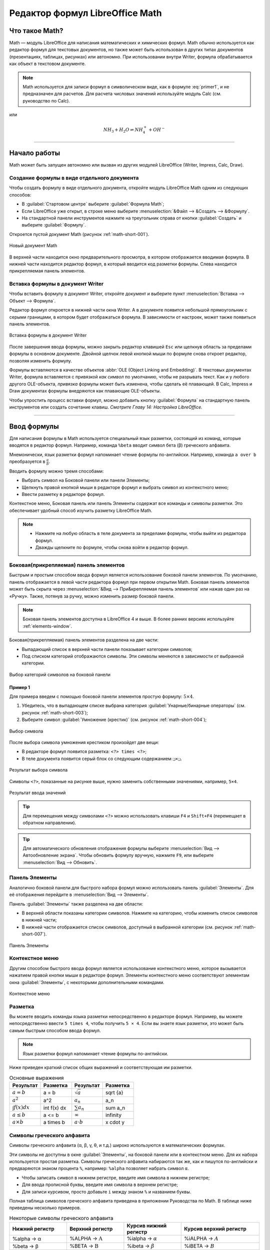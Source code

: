 .. meta::
   :description: LibreOffice Math Formula Editor
   :keywords: LibreOffice, Math, Formula, Editor, либреоффис
   
   
   
Редактор формул LibreOffice Math
=================================================================

Что такое Math?
---------------

Math — модуль LibreOffice для написания математических и химических формул. Math обычно используется как редактор формул для текстовых документов, но также может быть использован в других типах документов (презентациях, таблицах, рисунках) или автономно. При использовании внутри Writer, формула обрабатывается как
объект в текстовом документе.


.. ==================================================================
   При использовании внутри Writer, уравнение обрабатывается как 
   объект в текстовом документе.
   
   Надо уточнить писалось ли что-то про объекты в предыдущих главах.
   ==================================================================
  
.. note:: Math используется для записи формул в символическом виде, как в формуле :eq:`primer1`, и не предназначен для расчетов. Для расчета числовых значений используйте модуль Calc (см. руководство по Calc).

.. math::  \frac{df(x)}{dx} = \ln(x) + \tan^{-1}(x^2)
   :label: primer1
    
    
или 

.. math:: 
    NH_3 + H_2 O ⇌ NH^+_4 + OH^-
    
____
    
Начало работы
-------------

Math может быть запущен автономно или вызван из других модулей LibreOffice (Writer, Impress, Calc, Draw).

Создание формулы в виде отдельного документа
~~~~~~~~~~~~~~~~~~~~~~~~~~~~~~~~~~~~~~~~~~~~

Чтобы создать формулу в виде отдельного документа, откройте модуль LibreOffice Math одним из следующих способов:

* В :guilabel:`Стартовом центре` выберите :guilabel:`Формула Math`;
* Если LibreOffice уже открыт, в строке меню выберите :menuselection:`&Файл --> &Создать --> &Формулу`.
* На стандартной панели инструментов нажмите на треугольник справа от кнопки :guilabel:`Создать` и выберите :guilabel:`Формулу`.

Откроется пустой документ Math (рисунок :ref:`math-short-001`).

.. _math-short-001:

.. figure:: _static/math-short-001.png
    :scale: 50%
    :align: center
    :alt: Новый документ Math

    Новый документ Math

В верхней части находится окно предварительного просмотра, в котором отображается вводимая формула. В нижней части находится редактор формул, в который вводится код разметки формулы. Слева находится прикрепляемая панель элементов.

Вставка формулы в документ Writer
~~~~~~~~~~~~~~~~~~~~~~~~~~~~~~~~~

Чтобы вставить формулу в документ Writer, откройте документ и выберите пункт :menuselection:`Вставка --> Объект --> Формула`.

Редактор формул откроется в нижней части окна Writer. А в документе появится  небольшой прямоугольник с серыми границами, в котором будет отображаться формула. В зависимости от настроек, может также появиться панель элементов. 

.. _math-short-002:

.. figure:: _static/math-short-002.png
    :scale: 50%
    :align: center
    :alt: Вставка формулы в документ Writer

    Вставка формулы в документ Writer

После завершения ввода формулы, можно закрыть редактор клавишей ``Esc`` или щелкнув область за пределами формулы в основном документе. Двойной щелчок левой кнопкой мыши по формуле снова откроет редактор, позволяя изменить формулу.

Формулы вставляются в качестве объектов :abbr:`OLE (Object Linking and Embedding)`. В текстовых документах Writer, формула вставляется с привязкой *как символ* по умолчанию, чтобы не разрывать текст. Как и у любого другого OLE-объекта, *привязка* формулы может быть изменена, чтобы сделать её плавающей. В Calc, Impress и Draw документах формулы внедряются как плавающие OLE-объекты.

Чтобы упростить процесс вставки формул, можно добавить кнопку :guilabel:`Формула` на стандартную панель инструментов или создать сочетание клавиш. *Смотрите Главу 14: Настройка LibreOffice.*

____

Ввод формулы
------------

Для написания формулы в Math используется специальный язык разметки, состоящий
из команд, которые вводятся в редактор формул. Например, команда ``%beta`` вводит символ бета (β) греческого алфавита.

Мнемонически, язык разметки формул напоминает чтение формулы по-английски. Например, команда ``a over b`` преобразуется в :math:`\frac{a}{b}`.

.. index:: over

Вводить формулу можно тремя способами:

* Выбрать символ на Боковой панели или панели Элементы;
* Щелкнуть правой кнопкой мыши в редакторе формул и выбрать символ из контекстного меню;
* Ввести разметку в редакторе формул.

Контекстное меню, Боковая панель или панель Элементы содержат все команды и символы разметки. Это обеспечивает удобный способ изучить разметку LibreOffice Math.

.. note:: * Нажмите на любую область в теле документа за пределами формулы, чтобы выйти из редактора формул.
          * Дважды щелкните по формуле, чтобы снова войти в редактор формул.
          
Боковая(прикрепляемая) панель элементов
~~~~~~~~~~~~~~~~~~~~~~~~~~~~~~~~~~~~~~~

Быстрым и простым способом ввода формул является использование боковой панели элементов. По умолчанию, панель отображается в левой части редактора формул при первом открытии Math. Боковая панель элементов может быть скрыта через :menuselection:`&Вид --> При&крепляемая панель элементов` или нажав один раз на «Ручку». Также, потянув за ручку, можно изменить размер боковой панели.

.. note:: Боковая панель элементов доступна в LibreOffice 4 и выше. В более ранних версиях используйте :ref:`elements-window`. 

Боковая(прикрепляемая) панель элементов разделена на две части:

* Выпадающий список в верхней части панели показывает категории символов;
* Под списком категорий отображаются символы. Эти символы меняются в зависимости от выбранной категории.

.. _math-short-003:

.. figure:: _static/math-short-003.png
    :scale: 60%
    :align: center
    :alt: Выбор категорий символов на боковой панели

    Выбор категорий символов на боковой панели

Пример 1
^^^^^^^^

Для примера введем с помощью боковой панели элементов простую формулу: :math:`5×4`.

1. Убедитесь, что в выпадающем списке выбрана категория  :guilabel:`Унарные/бинарные операторы` (см. рисунок :ref:`math-short-003`);
2. Выберите символ :guilabel:`Умножение (крестик)` (см. рисунок :ref:`math-short-004`);

.. _math-short-004:

.. figure:: _static/math-short-004.png
    :scale: 60%
    :align: center
    :alt: Выбор символа

    Выбор символа

После выбора символа умножения крестиком произойдет две вещи:

* В редакторе формул появится разметка:  ``<?> times <?>``;
* В теле документа появится серый блок со следующим содержанием ``❑×❑``.

.. index:: times

.. _math-short-005:

.. figure:: _static/math-short-005.png
    :scale: 50%
    :align: center
    :alt: Результат выбора символа

    Результат выбора символа

Символы ``<?>``, показанные на рисунке выше, нужно заменить собственными значениями, например, ``5×4``.

.. _math-short-006:

.. figure:: _static/math-short-006.png
    :scale: 50%
    :align: center
    :alt: Результат ввода значений

    Результат ввода значений

.. tip:: Для перемещения между символами ``<?>`` можно использовать клавиши ``F4`` и ``Shift+F4`` (перемещает в обратном направлении).

.. tip:: Для автоматического обновления отображения формулы выберите :menuselection:`Вид --> Автообновление экрана`. Чтобы обновить формулу вручную, нажмите ``F9``, или выберите :menuselection:`Вид --> Обновить`.

.. _elements-window:

Панель Элементы
~~~~~~~~~~~~~~~

Аналогично боковой панели для быстрого набора формул можно использовать панель :guilabel:`Элементы`. Для её отображения перейдите в :menuselection:`Вид --> Элементы`.

Панель :guilabel:`Элементы` также разделена на две области:

* В верхней области показаны категории символов. Нажмите на категорию, чтобы изменить список символов в нижней части;
* В нижней части отображается список символов, доступный в выбранной категории (см. рисунок :ref:`math-short-007`).

.. _math-short-007:

.. figure:: _static/math-short-007.png
    :scale: 60%
    :align: center
    :alt: Панель Элементы

    Панель Элементы

Контекстное меню
~~~~~~~~~~~~~~~~

Другим способом быстрого ввода формул является использование контекстного меню, которое вызывается нажатием правой кнопки мыши в редакторе формул. Элементы контекстного меню соответствуют элементам окна :guilabel:`Элементы`, с некоторыми дополнительными командами.

.. _math-short-008:

.. figure:: _static/math-short-008.png
    :scale: 50%
    :align: center
    :alt: Контекстное меню

    Контекстное меню

Разметка
~~~~~~~~

Вы можете вводить команды языка разметки непосредственно в редакторе формул. Например, вы можете непосредственно ввести ``5 times 4``, чтобы получить  ``5 × 4``. Если вы знаете язык разметки, это может быть самым быстрым способом ввода формул. 

.. note:: Язык разметки формул напоминает чтение формулы по-английски.

Ниже приведен краткий список общих выражений и соответствующая им разметки.

.. index:: cdot, sqrt, _, ^, infinity, times, int

.. list-table:: Основные выражения 
   :widths: 15 15 15 15
   :header-rows: 1

   * - Результат
     - Разметка
     - Результат
     - Разметка
   * - :math:`a=b`
     - a = b
     - :math:`\sqrt{a}`
     - sqrt {a}
   * - :math:`a^2`
     - a^2
     - :math:`a_n`
     - a_n
   * - :math:`\int f(x) dx`
     - int f(x) dx
     - :math:`\sum a_n`
     - sum a_n
   * - :math:`a\le b`
     - a <= b
     - :math:`\infty`
     - infinity
   * - :math:`a \times b`
     - a times b
     - :math:`a \cdot b`
     - x cdot y



Символы греческого алфавита
~~~~~~~~~~~~~~~~~~~~~~~~~~~

Символы греческого алфавита (α, β, γ, θ, и т.д.) широко используются в математических формулах. 


Эти символы не доступны в окне :guilabel:`Элементы`, на боковой панели или в контекстном меню. Для их набора используется простая разметка.  Символы греческого алфавита набираются так же, как и пишутся по-английски и предваряются знаком процента ``%``, например: ``%alpha`` позволяет набрать символ ``α``.

.. index:: %alpha

* Чтобы записать символ в нижнем регистре, введите имя символа в нижнем регистре;
* Для ввода прописной буквы, введите имя символа в верхнем регистре;
* Для записи курсивом, просто добавьте ``i`` между знаком ``%`` и названием буквы.

Полная таблица символов греческого алфавита приведена в приложении Руководства по Math. В таблице ниже приведены несколько примеров.

.. list-table:: Некоторые символы греческого алфавита
   :widths: 11 11 11 15
   :header-rows: 1

   * - Нижний регистр
     - Верхний регистр
     - Курсив нижний регистр
     - Курсив верхний
       регистр
   * - %alpha → α
     - %ALPHA → :math:`\mathrm{A}`
     - %ialpha → :math:`\alpha`
     - %iALPHA → :math:`A`
   * - %beta → β
     - %BETA → :math:`\mathrm{B}`
     - %ibeta → :math:`\beta`
     - %iBETA → :math:`B`  
   * - %gamma → γ
     - %GAMMA → :math:`\Gamma`
     - %igamma → :math:`\gamma`
     - %iGAMMA → :math:`\mathit{\Gamma}`  
   * - %psi → ψ
     - %PSI → :math:`\Psi`
     - %ipsi → :math:`\psi`
     - %iPSI → :math:`\mathit{\Psi}`
   * - %phi → φ
     - %PHI → :math:`\Phi`
     - %iphi → :math:`\phi`
     - %iPHI → :math:`\mathit{\Phi}`
   * - %theta → θ
     - %THETA → :math:`\Theta`
     - %itheta → :math:`\theta`
     - %iTHETA → :math:`\mathit{\Theta}`


.. index:: %alpha, %beta, %theta, %THETA

Другой способ вставить греческие символы, использовать окно :guilabel:`Каталог`. Выберите :menuselection:`Сервис --> Каталог` (рисунок :ref:`math-short-009`). В выпадающем списке выберите :guilabel:`Набор` и нажмите на нужный символ в списке. 

.. _math-short-009:

.. figure:: _static/math-short-009.png
    :scale: 60%
    :align: center
    :alt: Каталог символов

    Каталог символов

Пример 2: 
^^^^^^^^^

Введем выражение ``π ≃ 3.14159``. Для этого выполним следующие шаги:

**Шаг 1:** Выберите в :guilabel:`Каталоге` символ ``π`` или введите в редакторе формул разметку ``%pi``.

**Шаг 2:** Откройте окно :guilabel:`Элементы` (:menuselection:`Вид --> Элементы`). Или воспользуйтесь боковой панелью.

**Шаг 3:** Перейдите в категорию :guilabel:`Отношения`  и выберите символ ``≃`` (Подобно или равно). Если навести курсор мыши на элемент, то появится всплывающая подсказка (как на рисунке :ref:`math-short-010`). 

.. _math-short-010:

.. figure:: _static/math-short-010.png
    :scale: 60%
    :align: center
    :alt: Окно Элементы

    Окно :guilabel:`Элементы` 

**Шаг 4:** Теперь в редакторе формул отображается разметка ``%pi <?> simeq <?>``

.. index:: %pi, simeq

**Шаг 5:** Удалите первый символ ``<?>``, а затем нажмите клавишу :guilabel:`F4`, чтобы перейти к следующему символу ``<?>``.

**Шаг 6:** Замените символ ``<?>`` на ``3.14159``. В итоге, мы получим разметку ``%pi simeq 3.14159``. Результат показан на рисунке ниже.

.. _math-short-011:

.. figure:: _static/math-short-011.png
    :scale: 60%
    :align: center
    :alt: Результат

    Результат
 
Изменение формулы
~~~~~~~~~~~~~~~~~

Изменить формулу можно в любой момент. Для переключения в режим редактирования, дважды щелкните на формуле левой кнопкой мыши. 

Чтобы перейти к соответствующему месту в коде разметки, выполните одно из следующих действий:

* В редакторе формул установите курсор в нужное место;
* В области предварительного просмотра нажмите на элемент, который нужно и изменить. Курсор автоматически переместится к соответствующей точке в  редакторе формул;

.. _math-short-012:

.. figure:: _static/math-short-012.png
    :scale: 50%
    :align: center
    :alt: Изменение формулы

    Изменение формулы

Чтобы второй способ работал, на панели инструментов должна быть активирована кнопка :guilabel:`Курсор формулы` (смотрите рисунок :ref:`math-short-012`)

Вы можете изменить формулу путем перезаписи выделенного текста или вставкой нового кода разметки в то место, где находится курсор.

____

Разметка формул
---------------

Больше всего трудностей при использовании LibreOffice Math вызывает написание сложных формул. Этот раздел содержит несколько советов.

Скобки
~~~~~~

Math ничего не знает о порядке операций. Необходимо использовать фигурные скобки для группировки, чтобы явно задать порядок следования выражений. Рассмотрим следующие примеры:

.. list-table:: 
   :widths: 11 11 11 15
   :header-rows: 1

   * - Разметка
     - Результат
     - Разметка
     - Результат
   * - 2 over x + 1
     - :math:`\frac{2}{x}+1`
     - 2 over {x + 1}
     - :math:`\frac{2}{x+1}`
   * - – 1 over 2
     - :math:`\frac{-1}{2}`
     - – {1 over 2}
     - :math:`{-}\frac{1}{2}`  


В первом примере Math считает, что к знаменателю дроби принадлежит только символ ``х``  и отображает формулу соответствующим образом. Если необходимо, чтобы в знаменателе находилось выражение ``x+1``, нужно сгруппировать его используя фигурные скобки ``{x+1}``. 

Во втором случае Math распознает знак минус как часть числителя. Чтобы знак минуса стоял перед всей дробью, необходимо сгруппировать дробь с помощью фигурных скобок, а знак минус поместит за их пределы.

Фигурные скобки являются служебными символами и не отображаются в формуле. Для набора  фигурных скобок в формуле, необходимо использовать команды ``lbrace`` и ``rbrace``. Сравните следующие примеры:

.. index:: lbrace, rbrace

.. list-table:: 
   :widths: 11 11 11 15
   :header-rows: 1

   * - Разметка
     - Результат
     - Разметка
     - Результат
   * - x over {–x + 1}
     - :math:`\frac{2}{-x+1}`
     - x over lbrace –x + 1 rbrace
     - :math:`\frac{2}{\{x+1\}}`


Масштабируемые скобки
~~~~~~~~~~~~~~~~~~~~~

Для начала, рассмотрим пример с матрицами.

.. list-table:: 
   :widths: 20 20
   :header-rows: 1

   * - Разметка
     - Результат
   * - matrix { a # b ## c # d }
     - :math:`\begin{matrix} a & b \\ c & d \end{matrix}`

.. tip:: Строки в матрицах разделяются двумя символами решетки ``##``, столбцы – одним ``#``.

Первая проблема с матрицами, возникающая у людей, заключается в том, что скобки не масштабируются. Т.е. размер скобок не увеличивается в зависимости от содержания.

.. list-table:: 
   :widths: 20 20
   :header-rows: 1

   * - Разметка
     - Результат
   * - ( matrix { a # b ## c # d } )
     - .. image:: _static/math-short-013.png


Math позволяет вводить масштабируемые скобки с помощью добавления команд ``left`` и ``right`` перед открывающейся и закрывающейся скобками соответственно.

.. index:: left, right

.. list-table:: 
   :widths: 20 20
   :header-rows: 1

   * - Разметка
     - Результат
   * - left( matrix { a # b ## c # d } right)
     - :math:`\begin{pmatrix} a & b \\ c & d \end{pmatrix}`


.. tip:: Используйте команды ``left [`` и ``right ]``, чтобы получить масштабируемые квадратные скобки. Список всех доступных скобок приведен в Руководстве по Math.

.. index:: left [, right ]

Масштабируемые скобки могут быть использованы с любыми элементами такими, как дроби, квадратным корнем и т.д.


Одиночные и непарные скобки
~~~~~~~~~~~~~~~~~~~~~~~~~~~

При вводе формул Math ожидает, что каждая открывающаяся скобка будет иметь закрывающуюся. Если не ввести закрывающуюся скобку, то Math отобразит формулу с ошибкой. На месте отсутствующей закрывающейся скобки будет стоять перевернутый вопросительный знак, который исчезнет после того как будет введена соответствующая закрывающаяся скобка. В случае, когда нужно ввести непарную скобку, решение зависит от типа используемых скобок.

Для не масштабируемых скобок достаточно использовать обратный слэш `\\` перед скобкой, чтобы указать, что следующий за ним символ не следует рассматривать как скобки. Следовательно, Math не будет ждать ввода закрывающейся скобки.

.. list-table:: 
   :widths: 20 20
   :header-rows: 1

   * - Разметка
     - Результат
   * - \\(-5, 7\\]
     - :math:`(-5, 7]`
   * - \\[-5, 7\\)
     - :math:`[-5, 7)`

Для масштабируемых скобок используются команды ``left`` (ставится перед открывающейся скобкой) и ``right`` (ставится перед закрывающейся скобкой). Чтобы ввести одиночную масштабируемую скобку, необходимо вместо закрывающейся скобки использовать команду ``right none``.

.. index:: none

.. list-table:: 
   :widths: 20 20
   :header-rows: 1

   * - Разметка
     - Результат
   * - abs x = left lbrace matrix { -x #, x <0 ## x # , x>= 0} right none
     - :math:`|x| = \biggl\{ {\begin{matrix} -x & , x < 0 \\ x & , x \geq 0 \end{matrix}}`

.. index:: matrix

Распознавание функций в Math
~~~~~~~~~~~~~~~~~~~~~~~~~~~~

По умолчанию Math выделяет переменные курсивным начертанием. При вводе функций Math, как правило, корректно распознает их (список распознаваемых функций доступен в Руководстве по Math). Если Math не смог распознать функцию, можно принудительно сообщить ему об этом. Для этого перед функцией необходимо ввести команду ``func``.

.. index:: func

Некоторые функции, используемые в Math, должны обязательно содержать число или переменную.  В случае их отсутствия, Math отображает перевернутый вопросительный знак ``¿`` на их месте. Удалить его можно путем корректировки формулы, введя переменную или число, или поставив пару пустых фигурных скобок ``{}`` в качестве заполнителя.

.. tip:: Для перемещения между ошибками используйте клавиши ``F3`` и ``Shift + F3`` (перемещает в обратном направлении).


Многострочные уравнения
~~~~~~~~~~~~~~~~~~~~~~~

Предположим, необходимо ввести выражение, занимающее больше одной строки: :math:`\begin{matrix} x = 3 \\ y = 1 \end{matrix}`.

Ваша первая реакция будет просто нажать клавишу ``Enter``. Тем не менее, если вы нажмете клавишу ``Enter``, хотя разметка и переходит на новую строку, окончательная формула этого не делает. Вы должны ввести команду перевода строки ``newline`` в явном виде, как показано в таблице ниже.

.. index:: newline

.. list-table:: 
   :widths: 20 20
   :header-rows: 1

   * - Разметка
     - Результат
   * - x =3
   
       y =1
     - :math:`x = 3 y =1`
   * - x = 3 newline
      
       y = 1
     - :math:`\begin{matrix} x = 3 \\ y = 1 \end{matrix}`


Если первая строка уравнения заканчивается знаком равно ``=``, то команда ``newline`` не срабатывает. Это происходит потому, что оператор ``=`` ожидает наличия символов с обеих сторон. Чтобы выполнить перенос, воспользуйтесь одним из следующих способов:

* Поставьте пустые кавычки ``""`` между знаком равно и командой ``newline``;
* Поставьте пустую пару скобок ``{}`` между знаком равно и командой ``newline``;
* Поставьте символ обратной кавычки ````` или ``~`` (тильда) между знаком равно и командой ``newline``.

.. index:: ~

Как поставить дополнительный пробел или табуляцию?
~~~~~~~~~~~~~~~~~~~~~~~~~~~~~~~~~~~~~~~~~~~~~~~~~~

Math не чувствителен к пробелам, т.е. десять пробелов подряд будут отображены как один. Но иногда возникает необходимость ввода нескольких пробелов или табуляции.

Команда ``phantom{<любой заполнитель>}`` создает отступ равный по длине заполнителю. 

.. index:: phantom

Другой способ сделать несколько пробелов подряд заключается в том, чтобы поместить пробелы в кавычки ``"   "``.

Также в качестве пробела может использоваться символ обратной кавычки «`» (не путать с одинарной кавычкой) или символ тильды ``~``. Символ тильды дает несколько больший пробел.

.. index:: ~

Как добавить пределы суммы/интеграла?
~~~~~~~~~~~~~~~~~~~~~~~~~~~~~~~~~~~~~

Для набора пределов используется команда ``from {<?>} to {<?>}``. Данную команду можно использовать совместно с суммой ``sum`` или интегралом ``int`` (полный список смотрите в приложении Руководства по Math).

.. index:: sum, from to

.. list-table:: 
   :widths: 20 20
   :header-rows: 1

   * - Разметка
     - Результат
   * - sum from k = 1 to n a_k
     - :math:`\sum\limits_{k=1}^n {a_k}`
   * - int from 0 to x f(t) dt
      
       или
      
       int_0^x f(t) dt
     - :math:`\int\limits_{x}^{0} f(t) dt`

       или 
       
       :math:`\int_{x}^{0} f(t) dt`
   * - int from Re f
     - :math:`\int\limits_{\Re} f`
   * - sum to infinity 2^{-n}
     - :math:`\sum\limits^{\infty} {2^{-1}}`


Как мне ввести производную?
~~~~~~~~~~~~~~~~~~~~~~~~~~~

Ввод производной заключается в использовании дроби (команда ``over``) и буквы ``d``. Для частных производных используется команда ``partial``.

.. index:: over, partial

.. list-table:: 
   :widths: 20 20
   :header-rows: 1

   * - Разметка
     - Результат
   * - {df} over {dx}
     - :math:`\frac{df}{dx}`
   * - {partial f} over {partial y}
     - :math:`\frac{\partial{f}}{\partial{y}}`
   * - {partial^2 f} over {partial t^2}
     - :math:`\frac{\partial^2{f}}{\partial{t^2}}`

.. note:: Обратите внимание, необходимо использовать фигурные скобки, чтобы ввести производную.

Служебные символы
~~~~~~~~~~~~~~~~~

Служебные символы – символы используемые в командах разметки. К таким символам относятся:  символ процента ``%``, фигурные скобки ``{}``, а также символы ``|, _, &, ^, ''``. Поэтому для ввода выражений ``2% = 0.02`` или ``1" = 2.56cm`` необходимо воспользоваться одним из двух способов:

* Использовать двойные кавычки, чтобы ввести символ как простой текст ``2"%"= 0.02``. Этот способ не работает для символа двойных кавычек;
* Добавить необходимый символ в Каталог, подробнее смотрите раздел :ref:`customizing-the-catalog`;

В некоторых случаях можно использовать специальные команды, например:

* Команды ``lbrace`` и ``rbrace`` позволяют ввести фигурные скобки ``{}``.

.. index:: lbrace, rbrace

Текст в формулах
~~~~~~~~~~~~~~~~

Чтобы включить текст в формулы, заключите его в прямые двойные кавычки: ``abs x = left lbrace matrix {x # "for " x >= 0 ## -x # "for " x < 0} right none``

.. math::
    |x| = \biggl\{ {\begin{matrix} x \text{ for } x \geq 0 \\ -x \text{ for } x < 0 \end{matrix}}

Все символы, кроме двойных англоязычных кавычек ``"``, являются допустимыми в тексте. Для ввода других типов кавычек воспользуйтесь Каталогом или наберите текст в текстовом редакторе и вставьте в редактор формул через буфер обмена.

.. _math-short-014a:

.. figure:: _static/math-short-014a.png
    :scale: 50%
    :align: center
    :alt: Вставка текста в формулы

    Вставка текста в формулы

Текст отображается шрифтом, установленном в категории :guilabel:`Текст` диалогового окна :guilabel:`Шрифты`, подробнее смотрите в разделе :ref:`changing-the-font`. 

По умолчанию текст выравнивается по левому краю. Чтобы изменить выравнивание, используйте команды ``alignc`` (по центру) и ``alignr`` (по правому краю). Команды, не интерпретируются в тексте. Используйте кавычки, чтобы разбить текст, если вы хотите использовать специальные команды форматирования.

.. index:: alignc, alignr

.. _align-equals-sign:

Как выровнять строки уравнения по знаку равно?
~~~~~~~~~~~~~~~~~~~~~~~~~~~~~~~~~~~~~~~~~~~~~~

Обычно Math выравнивает каждую строку формулы по центру. Чтобы выровнять все строки по знаку равенства можно использовать матрицу, например:

.. list-table:: 
   :widths: 20 20
   :header-rows: 1

   * - Разметка
     - Результат
   * - matrix {
       alignr x+y # {}={} # alignl 2 ##
       alignr x # {}={} # alignl 2-y
       }
     - :math:`\begin{array}{r l} x + y & = {\ \ } 2 \\  x & = {\ \ } 2 - y \end{array}`

Пустые скобки вокруг знака «=»(равно) необходимы потому, что он является бинарным оператором, т.е. требует наличия выражений с каждой стороны.

Пространство вокруг «=»(равно) может быть уменьшено путем изменения расстояния между столбцами матрицы:

* Выберите :menuselection:`Формат --> Интервал`;
* Нажмите :guilabel:`Категория` и выберите раздел :guilabel:`Матрицы` из выпадающего списка;
* Введите расстояние между столбцами 0% .



.. _math-short-015:

.. figure:: _static/math-short-015.png
    :scale: 60%
    :align: center
    :alt: Изменение расстояния между столбцами матрицы

    Изменение расстояния между столбцами матрицы

Можно обойтись без использования матрицы и воспользоваться командой разметки ``phantom``, как показано ниже:

.. index:: phantom

.. list-table:: 
   :widths: 20 20
   :header-rows: 1

   * - Разметка
     - Результат
   * - ``""3(x+4)-2(x-1)=3x+12-(2x-2) newline``
    
       ``""phantom {3(x+4)-2(x-1)}=3x+12-2x+2 newline``
       
       ``""phantom {3(x+4)-2(x-1)}=x+14``
     - :math:`\begin{array}{r l} 3(x+4)-2(x-1) & = {\ \ } 3x+12-(2x-2) \\   & = {\ \ } 3x+12-2x+2 \\  & = {\ \ } x+14 \end{array}`

____

Изменение внешнего вида формул
------------------------------

.. _changing-the-font-size:

Изменение размера (кегля) шрифта
~~~~~~~~~~~~~~~~~~~~~~~~~~~~~~~~

Все элементы формулы пропорционально масштабируются относительно
основного размера. Для изменения основного размера укажите нужный размер
в диалоге :menuselection:`Формат --> Кегли`. 

.. _math-short-016:

.. figure:: _static/math-short-016.png
    :scale: 60%
    :align: center
    :alt: Изменение размера (кегля) шрифта

    Изменение размера (кегля) шрифта

.. tip:: Данные настройки будут применены только к текущей формуле. Чтобы внесенные изменения были применены как настройки по умолчанию LibreOffice Math, необходимо сначала задать размер (например, 11 пт), а затем нажать кнопку :guilabel:`По умолчанию`.

Также можно изменить размер только отдельных символов формулы. Для этого используется комада разметки ``size``, например, ``b size 5{a}``. В качестве атрибутов команда ``size`` может принимать абсолютные числовые значения или относительные (относительно базового размера по умолчанию). Например, ``6``, ``-3``, ``/2``, или ``*2``.

.. index:: size


.. _changing-the-font:

Изменение гарнитуры шрифта 
~~~~~~~~~~~~~~~~~~~~~~~~~~

Диалоговое окно :menuselection:`Формат --> Шрифты` позволяет настроить гарнитуру и начертание шрифта. Для всех элементов отображается шрифт, заданный по умолчанию. 

.. _math-short-017:

.. figure:: _static/math-short-017.png
    :scale: 60%
    :align: center
    :alt: Изменение гарнитуры шрифта

    Изменение гарнитуры шрифта

Чтобы изменить шрифт, нажмите кнопку :guilabel:`Изменить` и выберите тип элементов. Отобразится новое диалоговое окно. Выберите необходимый шрифт и установите требуемые атрибуты, а затем нажмите кнопку :guilabel:`Да`.
Изменение настроек будет применено только для текущего документа. Чтобы
сделать настройки по умолчанию для всех документов, нажмите кнопку :guilabel:`По умолчанию`.

.. _math-short-018:

.. figure:: _static/math-short-018.png
    :scale: 60%
    :align: center
    :alt: Изменение гарнитуры шрифта

    Изменение гарнитуры шрифта


Можно изменить начертание отдельных элементов формулы с помощью команд ``italic`` (курсивное начертание), ``bold`` (полужирное начертание), ``nitalic`` (убрать курсивное начертани), ``nbold`` (убрать полужирное начертание). Для примера смотрите рисунок :ref:`math-short-014a`. 

.. index:: nitalic, italic, bold, nbold

Изменение цвета
~~~~~~~~~~~~~~~

Для задания цвета элемента в формуле используется команда ``color``, которая
может принимать 8 параметров: ``white``, ``black``, ``cyan``, ``magenta``, ``red``, ``blue``, ``green``, ``yellow``. Другими словами можно задать всего 8 цветов: белый, черный, голубой, пурпурный, красный, синий, зеленый, желтый. Например, команда, ``color green A color red B color magenta C color cyan D`` дает результат: |color-font|.

.. index:: color

.. |color-font| image:: _static/math-short-019.png 

Также можно использовать фигурные скобки для группировки отдельных элементов формулы. Например, ``color green {A B C} color cyan D`` дает следующий результат:|color-font2|.

.. |color-font2| image:: _static/math-short-020.png 

Задать фон формулы в Math невозможно, так как по правилам математики цвет
фона формулы всегда прозрачный. Цвет фона всей формулы совпадает с цветом фона документа. В Writer можно использовать свойства объекта (щелкните
по формуле правой кнопкой мыши и выберите :guilabel:`Объект`), чтобы выбрать цвет фона для всей формулы, а также границы и размер (подробнее в разделе
:ref:`math-writer`).

____

.. _math-writer:

Формулы в текстовых документах Writer
-------------------------------------


Нумерация формул
~~~~~~~~~~~~~~~~

Одной из неочевидных функций LibreOffice является функция вставки нумерованных формул. Для этого:

1. Установите курсор на новую строку;
2. Введите ``fn`` (как сочетание букв ``f`` и ``n``, а не клавиша ``Fn``);
3. Затем нажмите клавишу ``F3``.

.. index:: fn

Произойдет автозамена ``fn`` на формулу:

===========================  ============
 :math:`F = mc^2`             :math:`(1)`
===========================  ============

Теперь вы можете дважды щелкнуть по формуле левой кнопкой мыши, чтобы перейти в режим редактирования формулы. Нажмите любую область в документе за пределами формулы, чтобы вернуться  к стандартному режиму Writer. 

Также можно вставить перекрестную ссылку на уравнение (например, смотрите *Формулу 1*). Для этого выполните:

1. Выберите :menuselection:`Вставка --> Перекрестная ссылка`;
2. На вкладке :guilabel:`Перекрестные ссылки`, в поле :guilabel:`Тип` выберите  :guilabel:`Текст`;
3. В поле :guilabel:`Выделенное` выберите номер формулы;
4. В поле :guilabel:`Вставить ссылку на` выберите :guilabel:`Категория и номер`;
5. Нажмите :guilabel:`Вставить`.

.. _math-short-021:

.. figure:: _static/math-short-021.png
    :scale: 60%
    :align: center
    :alt: Вставка перекрестной ссылки на формулу

    Вставка перекрестной ссылки на формулу
    
При добавлении новых формул в документ, все формулы будут автоматически пронумерованы, а перекрестные ссылки обновлены.

Вставка нумерованных формул осуществляется с помощью функции :guilabel:`Автотекст`. Она состоит из таблицы 1х2, левая ячейка которой содержит формулу, а правая – значение автоматического счетчика :guilabel:`Текст`. Вы можете отредактировать данный автотекст, например, если необходимо писать номер формулы в квадратных скобках. Подробнее смотрите раздел  *Использование автотекста* в Главе 3 краткого руководства по LibreOffice.

Выравнивание по вертикали
~~~~~~~~~~~~~~~~~~~~~~~~~

По умолчанию формулы в текстовых документах Writer привязываются в режиме :guilabel:`Как символ` и выравниваются по базовой линии. Выравнивание формулы по вертикали в строке, как и любого OLE-объекта, может быть изменено, для этого перейдите в :menuselection:`Сервис --> Параметры --> LibreOffice Writer --> Знаки форматирования` и снимите флажок напротив  :guilabel:`Формулы Math по базовой линии`.

Данная настройка применяется ко всем формулам в документе и сохраняется вместе с ним. Новые документы используют настройки по умолчанию.

Отступы и обтекание
~~~~~~~~~~~~~~~~~~~

Вставленные в документ объекты Math имеют отступы справа и слева от окружающего текста. Чтобы настроить отступы и интервалы одновременно для всех формул в документе, выполните следующие действия:

1. Нажмите :guilabel:`F11` или перейдите в :menuselection:`Формат --> Стили`. Откроется диалоговое окно :guilabel:`Стили и форматирование`;
2. Перейдите на вкладку :guilabel:`Стили врезок`;
3. Найдите стиль :guilabel:`Формула` и щелкните на нём правой кнопкой мыши;
4. В выпавшем меню выберите пункт :guilabel:`Изменить`. Откроется диалоговое окно :guilabel:`Стиль врезок` (смотрите рисунок :ref:`math-short-027`);
5. Перейдите на вкладку :guilabel:`Обтекание` и измените значения категории :guilabel:`Расстояние`;
6. Нажмите :guilabel:`Ок`, чтобы закрыть диалоговое окно.

Это изменит настройки отступов и обтекания для всех формул в документе.  

.. _math-short-022:

.. figure:: _static/math-short-022.png
    :scale: 50%
    :align: center
    :alt: Настройка отступов и интервалов формул

    Настройка отступов и интервалов формул

Текстовый режим
~~~~~~~~~~~~~~~

Большие формулы должны располагаться на отдельной строке. Когда формулы располагаются внутри предложения, их высота может быть выше высоты строки. Тем не менее, если необходимо поместить подобную формулу в предложение, в Math есть специальный режим отображения формул. Откройте редактор формул и перейдите в :menuselection:`Формат --> Текстовый режим`. В текстовом режиме Math будет стараться уменьшить высоту формулы в соответствии с высотой строки.

Пример
^^^^^^

В качестве примера сравните отображение формулы в обычном режиме :math:`\sum\limits_{i=2}^{5} {i^2}` и отображение в текстовом режиме :math:`\sum_{i=2}^{5} {i^2}`

Фон, обрамление и размер
~~~~~~~~~~~~~~~~~~~~~~~~

Формулы в текстовых документах Writer рассматриваются как объекты во врезках. Цвет фона и параметры обрамления могут быть настроены в стилях врезок (конкретно в стиле :guilabel:`Формула`) или непосредственно через диалоговое окно :guilabel:`Объект`, которое можно вызвать нажав правой кнопкой мыши на формулу и выбрав пункт :guilabel:`Объект`.

Размер шрифта формулы может быть изменен только в режиме редактирования формулы, подробнее смотрите раздел :ref:`changing-the-font-size`.


Создание библиотеки формул
~~~~~~~~~~~~~~~~~~~~~~~~~~

Любую формулу  можно сохранить в отдельном файле. Если вы находитесь в модуле Math, выберите меню :menuselection:`Файл --> Сохранить`. Если вы находитесь в текстовом документе Writer, нажмите правой кнопкой мыши на формулу и выберите пункт :guilabel:`Сохранить копию как`.

Позже, сохраненная таким образом формула, может быть вставлена в любой документ в качестве OLE-объекта. Для этого:

1. Перейдите в меню :menuselection:`Вставка --> Объект --> Объект OLE`;
2. В открывшемся диалоге выберите :guilabel:`Формула LibreOffice`;
3. Затем выберите :guilabel:`Создать из файла`;
4. В диалоге выбора файлов выберите файл с формулой и нажмите :guilabel:`Вставить`.

.. tip:: При необходимости можно установить галочку напротив :guilabel:`Связать с файлом`, тогда все изменения в файле с формулой будут автоматичсеки отображаться в текущем документе.

.. _math-short-023:

.. figure:: _static/math-short-023.png
    :scale: 60%
    :align: center
    :alt: Вставка формулы как объекта OLE

    Вставка формулы как объекта OLE


.. note:: Сохраненную в отдельном файле формулу невозможно вставить в текстовый документ с помощью перетаскивания мышью или меню  :menuselection:`Вставка --> Файл`.

Формулы не могут быть сохранены в Галерее, так как они находятся не в графическом формате. Однако, можно сохранить формулу как Автотекст. Для этого наберите формулу в текстовом документе Writer и перейдите в меню :menuselection:`Правка --> Автотекст`. Подробнее смотрите главу 3 в Руководстве по Writer.


Быстрая вставка формул
~~~~~~~~~~~~~~~~~~~~~~

Если вы выучили разметку формул, то для быстрой вставки формулы в текстовые документы достаточно просто набрать разметку на новой строке, выделить её и перейти в меню :menuselection:`Вставка --> Объект --> Формула`. Разметка будет автоматически преобразована в формулу, без вызова редактора формул.

____

Дополнительная настройка
------------------------

.. _customizing-the-catalog:

Настройка Каталога
~~~~~~~~~~~~~~~~~~~

Если необходимо вставить в формулу дополнительные символы, для которых отсутствуют команды разметки Math, нужно воспользоваться :guilabel:`Каталогом`.

Math может использовать любые символы из доступных в установленных в системе шрифтах. Так что, если у вас есть шрифт со смайликами или готический шрифт, то можно вставлять их прямо в ваши формулы.

Каталог содержит несколько стандартных наборов символов. Любой из этих набором можно изменить (добавив, удалив, изменив отдельные символы) или можно создавать свои наборы.

Каждый символ в Каталоге начинается с символа ``%``. Для символов греческого алфавита заданы стандартные команды, которые имеют вид ``%ALPHA``. Для нестандартных символов обычно используется их позиция в юникоде — ``%Ux0054``. Предварительно нестандартные символы нужно добавить в Каталог. Также при добавлении им можно присвоить своё оригинальное название. 

Рассмотрим работу с каталогом на примере. Создадим собственный набор символов и добавим в него символ из другого шрифта, для этого:

1. Перейдите в :menuselection:`Сервис --> Каталог`;
2. Нажмите кнопку :guilabel:`Изменить`, чтобы открыть диалог :guilabel:`Правка символов`.

.. _math-short-024:

.. figure:: _static/math-short-024.png
    :scale: 50%
    :align: center
    :alt: Правка символов

    Правка символов

3. Для создания нового набора в поле :guilabel:`Набор символов` введите произвольное название.
4. В списке :guilabel:`Шрифт` выберите шрифт, из которого будут браться те или иные символы. Для выбора доступны все шрифты, установленные в системе. В примере я использовал шрифт ``fonts-oflb-asana-math``.
5. В поле :guilabel:`Символ`  присвойте  символу свою команду, в противном случае по умолчанию будет использован  код его позиции в юникоде. Присвоим символу название ``MyChar``, следовательно, вводиться он будет командой ``%MyChar``.
6. После выбора символа и присвоения ему всех параметров нажмите кнопку :guilabel:`Добавить`. Символ добавлен в каталог вместе с новым набором.

.. _math-short-025:

.. figure:: _static/math-short-025.png
    :scale: 60%
    :align: center
    :alt: Диалог символы

    Диалог символы

Теперь можно вставлять новый символ либо через каталог, либо командой ``%MyChar``.

.. _math-short-026:

.. figure:: _static/math-short-026.png
    :scale: 60%
    :align: center
    :alt: Вставка нового символа

    Вставка нового символа

Многие бесплатные шрифты содержат большое количество математических символов. Например, шрифт STIX [#]_ был специально разработан для математических и технических текстов. Шрифты DejaVu [#]_ и Lucida [#]_ также включают широкий набор дополнительных символов.

.. [#] Семейство шрифтов STIX доступно на сайте http://www.stixfonts.org/
.. [#] Семейство шрифтов DejaVu доступно на сайте http://www.dejavu-fonts.org
.. [#] Lucida Sans входит в состав  пакета :abbr:`JRE (Java Runtime Environment)`, вероятно, он уже установлен на вашем компьютере.


По умолчанию Math сохраняет все пользовательские наборы в файле, что позволяет делиться им с другими людьми, не опасаясь проблем с отображением. Для уменьшения размера файла, можно сохранять в файле только используемые символы, а не полностью весь набор. Для этого перейдите в модуле Math в :menuselection:`Сервис --> Параметры --> LibreOffice Math --> Настройки` и установите галочку напротив :guilabel:`Внедрять только используемые символы`.

Стандартный стиль формулы
~~~~~~~~~~~~~~~~~~~~~~~~~

В Writer формулы оформляются в соответствии с настройками, заложенными в стиле врезок :guilabel:`Формула`. С помощью модификации данного стиля можно изменить настройки всех формул в документе, подробнее смотрите главу `Отступы и обтекание`_.

.. _math-short-027:

.. figure:: _static/math-short-027.png
    :scale: 60%
    :align: center
    :alt: Стили формулы

    Стили формулы

Изменения в стилях сохраняются только для текущего документа. Чтобы применить эти изменения ко всем новым документам, необходимо сохранить текущий документ в качестве шаблона, а затем установить его в качестве стандартного шаблона для текстовых документов. Для получения более подробной информации о диспетчере шаблонов обратитесь к главе 9 краткого руководства по LibreOffice.

Набор химических формул
~~~~~~~~~~~~~~~~~~~~~~~

Math  можно использовать и для набора химических формул, которые обычно набираются в прямом начертании в верхнем регистре. Чтобы  отключить наклонное начертание, используйте команду ``nitalic`` или измените шрифт всей формулы, подробнее смотрите :ref:`changing-the-font`.

.. index:: nitalic

Вот некоторые примеры химических формул:

.. list-table:: 
   :widths: 15 15 30
   :header-rows: 1

   * - Оператор
     - Результат
     - Разметка
   * - Молекулы
     - H\ :sub:`2`\ SO\ :sub:`4`\
     - ``H_2 SO_4`` (пробел между элементами обязателен)
   * - Изотопы
     - :math:`{^{238}_{92}\mathrm{U}}` 
     - ``U lsub 92 lsup 238``
   * - Ионы
     - :math:`{\mathrm{SO}^{2-}_{4}}`
     - ``SO_4^{2-{}}`` или ``SO_4^{2"-"}``

.. note:: Для набора верхних и нижних индексов перед символом, используются команды ``lsup`` и ``lsub``. 

.. index:: lsup, lsub

.. note:: В последнем примере, пустые скобки после знака минус необходимы, так как Math требует наличия какого-либо элемента после него.

Для набора обратимых реакций не существует специальных команд разметки, просто скопируйте символы ``⇄ ⇆ ⇋ ⇌`` из стандартного набора символов.

Если у вас есть шрифт с подходящими символами, вы можете использовать метод, описанный в разделе :ref:`customizing-the-catalog`.

Многие специальные символы можно найти на следующих ресурсах:

* http://dev.w3.org/html5/html-author/charref
* http://www.unicode.org/charts/PDF/U2190.pdf
* http://www.unicode.org/charts/#symbol


Справка по командам Math
------------------------

Полный список команд и зарезервированных слов, используемых в Math, доступен в Руководстве по Math:

* Унарные/бинарные операторы
* Отношения
* Операции над множествами
* Функции
* Операторы
* Атрибуты
* Скобки
* Форматы
* Прочее
* Символы греческого алфавита
* Специальные символы
* Зарезервированные слова в алфавитном порядке
